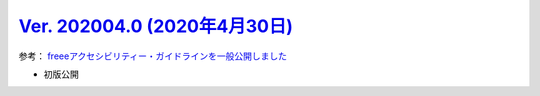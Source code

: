 .. _ver-202004-0:

**********************************************************************************************
`Ver. 202004.0 (2020年4月30日) <https://github.com/freee/a11y-guidelines/releases/202004.0>`__
**********************************************************************************************

参考： `freeeアクセシビリティー・ガイドラインを一般公開しました <https://developers.freee.co.jp/entry/a11y-guidelines-202004.0>`__

*  初版公開


